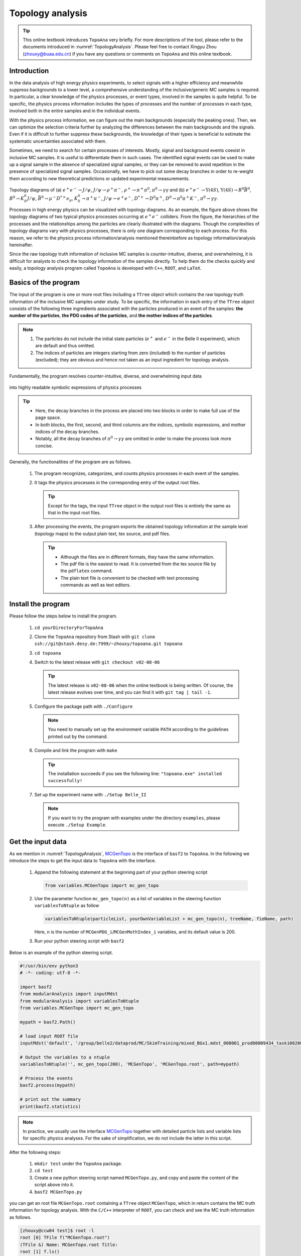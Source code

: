 .. _onlinebook_topoana:

Topology analysis
=================

.. tip::

   This online textbook introduces ``TopoAna`` very briefly.
   For more descriptions of the tool, please refer to the documents introduced in :numref:`TopologyAnalysis`.
   Please feel free to contact Xingyu Zhou (zhouxy@buaa.edu.cn) if you have any questions or comments on ``TopoAna`` and this online textbook.
   
Introduction
------------

In the data analysis of high energy physics experiments, to select signals with a higher efficiency and meanwhile suppress backgrounds to a lower level, a comprehensive understanding of the inclusive/generic MC samples is required. 
In particular, a clear knowledge of the physics processes, or event types, involved in the samples is quite helpful.
To be specific, the physics process information includes the types of processes and the number of processes in each type, involved both in the entire samples and in the individual events.

With the physics process information, we can figure out the main backgrounds (especially the peaking ones).
Then, we can optimize the selection criteria further by analyzing the differences between the main backgrounds and the signals.
Even if it is difficult to further suppress these backgrounds, the knowledge of their types is beneficial to estimate the systematic uncertainties associated with them.

Sometimes, we need to search for certain processes of interests.
Mostly, signal and background events coexist in inclusive MC samples. It is useful to differentiate them in such cases.
The identified signal events can be used to make up a signal sample in the absence of specialized signal samples, or they can be removed to avoid repetition in the presence of specialized signal samples.
Occasionally, we have to pick out some decay branches in order to re-weight them according to new theoretical predictions or updated experimental measurements.

.. _topology_diagrams:

.. figure:: topoana/topology_diagrams.png
   :width: 40em
   :align: center

Topology diagrams of (a) :math:`e^+ e^- \to J/\psi`, :math:`J/\psi \to \rho^+ \pi^-`, :math:`\rho^+ \to \pi^+ \pi^0`, :math:`\pi^0 \to \gamma \gamma` and (b) :math:`e^+ e^- \to \Upsilon(4S)`, :math:`\Upsilon(4S) \to B^0 \bar{B}^0`, :math:`B^0 \to K_S^0 J/\psi`, :math:`\bar{B}^0 \to \mu^- D^{*+} \nu_{\mu}`, :math:`K_S^0 \to \pi^+ \pi^-`, :math:`J/\psi \to e^+ e^-`, :math:`D^{*+} \to D^0 \pi^+`, :math:`D^0 \to \pi^0 \pi^+ K^-`, :math:`\pi^0 \to \gamma \gamma`.

Processes in high energy physics can be visualized with topology diagrams.
As an example, the figure above shows the topology diagrams of two typical physics processes occurring at :math:`e^+e^-` colliders.
From the figure, the hierarchies of the processes and the relationships among the particles are clearly illustrated with the diagrams.
Though the complexities of topology diagrams vary with physics processes, there is only one diagram corresponding to each process.
For this reason, we refer to the physics process information/analysis mentioned thereinbefore as topology information/analysis hereinafter.

Since the raw topology truth information of inclusive MC samples is counter-intuitive, diverse, and overwhelming, it is difficult for analysts to check the topology information of the samples directly.
To help them do the checks quickly and easily, a topology analysis program called ``TopoAna`` is developed with ``C++``, ``ROOT``, and ``LaTeX``.

Basics of the program
---------------------

The input of the program is one or more root files including a ``TTree`` object which contains the raw topology truth information of the inclusive MC samples under study.
To be specific, the information in each entry of the ``TTree`` object consists of the following three ingredients associated with the particles produced in an event of the samples: **the number of the particles**, **the PDG codes of the particles**, and **the mother indices of the particles**.

.. note::

   1. The particles do not include the initial state particles (:math:`e^+` and :math:`e^-` in the Belle II experiment), which are default and thus omitted.

   2. The indices of particles are integers starting from zero (included) to the number of particles (excluded); they are obvious and hence not taken as an input ingredient for topology analysis.

Fundamentally, the program resolves counter-intuitive, diverse, and overwhelming input data

.. _input_data:

.. figure:: topoana/input_data.png
   :width: 32em
   :align: center

into highly readable symbolic expressions of physics processes

.. _physics_process:

.. figure:: topoana/physics_process.png
   :width: 32em
   :align: center

.. tip::

   * Here, the decay branches in the process are placed into two blocks in order to make full use of the page space.

   * In both blocks, the first, second, and third columns are the indices, symbolic expressions, and mother indices of the decay branches.

   * Notably, all the decay branches of :math:`\pi^0 \to \gamma \gamma` are omitted in order to make the process look more concise.

Generally, the functionalities of the program are as follows.

  1. The program recognizes, categorizes, and counts physics processes in each event of the samples.

  2. It tags the physics processes in the corresponding entry of the output root files.

     .. tip:: Except for the tags, the input ``TTree`` object in the output root files is entirely the same as that in the input root files.

  3. After processing the events, the program exports the obtained topology information at the sample level (topology maps) to the output plain text, tex source, and pdf files.

    .. tip::

       * Although the files are in different formats, they have the same information. 

       * The pdf file is the easiest to read. It is converted from the tex source file by the ``pdflatex`` command. 

       * The plain text file is convenient to be checked with text processing commands as well as text editors.

Install the program
-------------------

Please follow the steps below to install the program.

  1. ``cd yourDirectoryForTopoAna``

  2. Clone the ``TopoAna`` repository from Stash with ``git clone ssh://git@stash.desy.de:7999/~zhouxy/topoana.git topoana``

  3. ``cd topoana``

  4. Switch to the latest release with ``git checkout v02-08-06``

     .. tip::

        The latest release is ``v02-08-06`` when the online textbook is being written.
        Of course, the latest release evolves over time, and you can find it with ``git tag | tail -1``.

  5. Configure the package path with ``./Configure``

     .. note::

        You need to manually set up the environment variable ``PATH`` according to the guidelines printed out by the command.

  6. Compile and link the program with ``make``

     .. tip::

        The installation succeeds if you see the following line: ``"topoana.exe" installed successfully!``
     
  7. Set up the experiment name with ``./Setup Belle_II``

     .. note::

        If you want to try the program with examples under the directory ``examples``, please execute ``./Setup Example``.

Get the input data
------------------

As we mention in :numref:`TopologyAnalysis`, `MCGenTopo <https://stash.desy.de/projects/B2/repos/software/browse/analysis/scripts/variables/MCGenTopo.py>`_ is the interface of ``basf2`` to ``TopoAna``.
In the following we introduce the steps to get the input data to ``TopoAna`` with the interface.

  1. Append the following statement at the beginning part of your python steering script

     .. code-block:: python

        from variables.MCGenTopo import mc_gen_topo

  2. Use the parameter function ``mc_gen_topo(n)`` as a list of variables in the steering function ``variablesToNtuple`` as follow

     .. code-block:: python

        variablesToNtuple(particleList, yourOwnVariableList + mc_gen_topo(n), treeName, fieName, path)

     Here, ``n`` is the number of ``MCGenPDG_i``/``MCGenMothIndex_i`` variables, and its default value is 200.

  3. Run your python steering script with ``basf2``

Below is an example of the python steering script.

.. code-block:: python

   #!/usr/bin/env python3
   # -*- coding: utf-8 -*-
   
   import basf2
   from modularAnalysis import inputMdst
   from modularAnalysis import variablesToNtuple
   from variables.MCGenTopo import mc_gen_topo
   
   mypath = basf2.Path()
   
   # load input ROOT file
   inputMdst('default', '/group/belle2/dataprod/MC/SkimTraining/mixed_BGx1.mdst_000001_prod00009434_task10020000001.root', path=mypath)
   
   # Output the variables to a ntuple
   variablesToNtuple('', mc_gen_topo(200), 'MCGenTopo', 'MCGenTopo.root', path=mypath)
   
   # Process the events
   basf2.process(mypath)
   
   # print out the summary
   print(basf2.statistics)

.. note::
   
   In practice, we usually use the interface `MCGenTopo <https://stash.desy.de/projects/B2/repos/software/browse/analysis/scripts/variables/MCGenTopo.py>`_ together with detailed particle lists and variable lists for specific physics analyses.
   For the sake of simplification, we do not include the latter in this script.

After the following steps:

  1. ``mkdir test`` under the ``TopoAna`` package.

  2. ``cd test``

  3. Create a new python steering script named ``MCGenTopo.py``, and copy and paste the content of the script above into it.

  4. ``basf2 MCGenTopo.py`` 

you can get an root file ``MCGenTopo.root`` containing a ``TTree`` object ``MCGenTopo``, which in return contains the MC truth information for topology analysis.
With the ``C/C++`` interpreter of ``ROOT``, you can check and see the MC truth information as follows.

.. code-block:: none

   [zhouxy@ccw04 test]$ root -l
   root [0] TFile f("MCGenTopo.root")
   (TFile &) Name: MCGenTopo.root Title: 
   root [1] f.ls()
   TFile**         MCGenTopo.root  
    TFile*         MCGenTopo.root  
     KEY: TTree    MCGenTopo;1     
   root [2] MCGenTopo->Show(0)
   ======> EVENT:0
    __experiment__  = 1003
    __run__         = 0
    __event__       = 6735002
    __production__  = 0
    __weight__      = 1
    nMCGen          = 94
    MCGenPDG_0      = 300553
    MCGenMothIndex_0 = nan
    MCGenPDG_1      = -511
    MCGenMothIndex_1 = 0
    MCGenPDG_2      = 511
    MCGenMothIndex_2 = 0

    ...

    MCGenPDG_197    = nan
    MCGenMothIndex_197 = nan
    MCGenPDG_198    = nan
    MCGenMothIndex_198 = nan
    MCGenPDG_199    = nan
    MCGenMothIndex_199 = nan
   root [3] .q

.. tip:: 

   Normally, the input data contain all the topology information of the samples.
   With the data, all kinds of topology analysis with ``TopoAna`` can be performed.

Prepare the card file
---------------------

To carry out topology analysis desired in your work, you have to provide some necessary input, functionality, and output information to the program.
The information is required to be filled in the setting items designed and implemented in the program, and the items have to be put in a plain text file named with a suffix ``.card``.

.. note::

   * A template card file ``template_topoana.card`` can be found in the ``share`` directory of the ``TopoAna`` package.

   * For the concision of your own card file, it is recommended to **just copy the setting items you need from the template card file and paste them to your own card file**.

   * Since there are plenty of setting items in the template card file, it is **NOT** recommended to create your own card file **simply by copying and revising the whole template card file**.

Below is an example of the card file.

.. code-block:: none

   % Names of input root files
   {
     MCGenTopo.root
   }
   
   % TTree name
   {
     MCGenTopo
   }

   % Component analysis --- decay trees
   {
     Y     100
   }

   % Common name of output files (Default: Name of the card file)
   {
     topoana 
   }

In the card file, ``#``, ``%``, and the pair of ``{`` and ``}``, are used for commenting, prompting, and grouping, respectively.
The first two, third, and last one items are set for the input, functionality, and output of the program, respectively.

Below are some detailed explanations on these setting items.

  * The first item sets the names of the input root files.

    .. tip::

       1. The names ought to be input one per line without tailing characters, such as comma, semicolon, and period.

       2. In the names, both the absolute and relative paths are allowed and wildcards ``[]``, ``?``, and ``*`` are supported, just like those in the root file names input to the method ``Add()`` of the class ``TChain``.

  * The second item specifies the ``TTree`` name.

    .. note::
       
       Here, the ``TTree`` object should contain the following variables: ``nMCGen``, ``MCGenPDG_i``, and ``MCGenMothIndex_i`` (``i = 0, 1, 2 ...``).

  * The third item sets the basic functionality of the program, namely the component analysis over decay trees.
    With the second parameter ``100`` in the item, the maximum number of output components is set to 100.

    .. note::

       1. The item can be replaced or co-exist with other functionality items.
                 
       2. At least one functionality item has to be specified explicitly in the card file, otherwise the program will terminate soon after its start because no topology analysis task to be performed is set up.

  * The fourth item specifies the common name of the output files.
    The files will be described in the next part of this section.
    Though in different formats, they are denominated with the same name for the sake of uniformity.

    .. tip::

       * This item is optional, with the name of the card file as its default input value.

       * It is a good practice to first denominate the card file with the desired common name of the output files and then remove this item or leave it empty.

Run the program
---------------

With the card file, one can execute the program with the command line ``topoana.exe cardFileName``, where the argument ``cardFileName`` is optional and its default value is ``topoana.card``.

After the following steps:

  1. Create a new card file named ``topoana.card`` under the ``test`` directory we made above, and copy and paste the content of the card file above into it.

  2. ``topoana.exe topoana.card``

     .. tip:: Since the name of the card file is the default one, you can just execute ``topoana.exe``.

you can get the following four output files: ``topoana.txt``, ``topoana.tex``, ``topoana.pdf``, and ``topoana.root``.
As we mention above, the program outputs the topology maps to the first three files.
Although in different formats, the three files have the same information.
You can check and see them.
Below is only the screenshot of the first part of the table in the pdf file.

.. _decay_trees:

.. figure:: topoana/decay_trees.png
   :width: 40em
   :align: center

The column headers expressed with abbreviations are explained as follows:

.. tip::

   * ``rowNo`` --- row number
   * ``iDcyTr`` --- index of decay tree
   * ``nEtr`` --- number of entries
   * ``nCEtr`` --- number of cumulative entries

.. note::

   1. The values of ``iDcyTr`` are assigned from small to large in the program but listed according to the values of ``nEtr`` from large to small in the table. This is the reason why they are not in natural order like the values of ``rowNo``.

   2. Considering :math:`\pi^0` has a very large production rate and approximatively 99\% of it decays to :math:`\gamma \gamma`, the program is designed to discard the decay :math:`\pi^0 \to \gamma \gamma` by default at the early phase of processing the input data.
      As a result, :math:`\pi^0 \to \gamma \gamma` does not show itself in the table.

In the table, ``iDcyTr`` is the topology tag for decay trees.
Thus, it is also saved in the ``TTree`` object of the output root file.
With the ``C/C++`` interpreter of ``ROOT``, you can check it as follow and see it at the end of the code block.

.. code-block:: none

   [zhouxy@ccw04 test]$ root -l
   root [0] TFile f("topoana.root")
   (TFile &) Name: topoana.root Title: 
   root [1] f.ls()
   TFile**         topoana.root    
    TFile*         topoana.root    
     KEY: TTree    MCGenTopo;4     
     KEY: TTree    MCGenTopo;3     
   root [2] MCGenTopo->Show(0)
   ======> EVENT:0
    __experiment__  = 1003
    __run__         = 0
    __event__       = 6735002
    __production__  = 0
    __weight__      = 1
    nMCGen          = 94
    MCGenPDG_0      = 300553
    MCGenMothIndex_0 = nan
    MCGenPDG_1      = -511
    MCGenMothIndex_1 = 0
    MCGenPDG_2      = 511
    MCGenMothIndex_2 = 0
   
    ...
   
    MCGenPDG_197    = nan
    MCGenMothIndex_197 = nan
    MCGenPDG_198    = nan
    MCGenMothIndex_198 = nan
    MCGenPDG_199    = nan
    MCGenMothIndex_199 = nan
    iDcyTr          = 0         // This is the newly added topology tag!

.. tip::

   The topology tag ``iDcyTr`` can be used to pick out the entries of specific decay trees and then examine the distributions of the other quantities over the decay trees.
   This is an important application of topology analysis.

Exercises
---------

The example above only introduces the basic usage of ``TopoAna``.
You can refer to the documents we introduce in :numref:`TopologyAnalysis` for more descriptions of the tool. 
At the end of this online textbook, we provide the following five exercises for you to further explore the usage of ``TopoAna``.
You will benefit a lot when you accomplish these exercises.
In the course of doing these exercises, you can refer to the quick-start tutorial and the user guide we introduce in :numref:`TopologyAnalysis`.

.. admonition:: Exercise 1
   :class: exercise stacked

   Try to understand the following setting item, add it to the card file, re-run the program, and check the changes of the output files.

   .. code-block:: none

      % Component analysis --- decay branches of particles
      {
        D*+        Dsp       10
        J/psi      Jpsi      10
      }

.. admonition:: Hint
   :class: toggle xhint stacked

   * See Section 3 in the quick-start tutorial for the introduction of the setting item.
   * See Section 3.3 in the user guide for the description of the setting item.

.. admonition:: Extension
   :class: toggle xhint

   * See Section 3 in the user guide for the description of other similar setting items.

.. admonition:: Exercise 2
   :class: exercise stacked

   Try to understand the following setting item, add it to the card file, re-run the program, and check the changes of the output files.

   .. code-block:: none

      % Signal identification --- decay branches
      {
        anti-B0 --> D*+ mu- anti-nu_mu        &       B2munuDsp
        B0 --> K_S0  J/psi                    &       B2KsJpsi
      }

.. admonition:: Hint
   :class: toggle xhint stacked

   * See Section 4 in the quick-start tutorial for the introduction of the setting item.
   * See Section 4.4 in the user guide for the description of the setting item.

.. admonition:: Extension
   :class: toggle xhint

   * See Section 4 in the user guide for the description of other similar setting items.

.. admonition:: Exercise 3
   :class: exercise stacked

   Try to understand the following setting item, add it to the card file, re-run the program, and check the changes of the output files.

   .. code-block:: none
          
      % Process charge conjugate objects together (Two options: Y and N. Default: N)
      {
        Y
      }

.. admonition:: Hint
   :class: toggle xhint stacked

   * See Section 5 in the quick-start tutorial for the introduction of the setting item.
   * See Section 5.2.2 in the user guide for the description of the setting item.

.. admonition:: Extension
   :class: toggle xhint

   * See Section 5.2 in the user guide for the description of other similar setting items.

.. admonition:: Exercise 4
   :class: exercise stacked

   Try to understand the following setting item, add it to the card file, re-run the program, and check the changes of the output files.

   .. code-block:: none

      % Cut to select entries
      {
        nMCGen==20
      }

.. admonition:: Hint
   :class: toggle xhint stacked

   * See Section 5.1.1 in the user guide for the description of the setting item.

.. admonition:: Extension
   :class: toggle xhint

   * See Section 5.1 in the user guide for the description of other similar setting items.

.. admonition:: Exercise 5 
   :class: exercise stacked

   Try to understand the following setting item, add it to the card file, re-run the program, and check the changes of the output files.

   .. code-block:: none

      % Remove input tbranches from output root files (Two options: Y and N. Default: N)
      {
        Y
      }

.. admonition:: Hint
   :class: toggle xhint stacked

   * See Section 5.3.2 in the user guide for the description of the setting item.

.. admonition:: Extension
   :class: toggle xhint

   * See Section 5.3 in the user guide for the description of other similar setting items.
